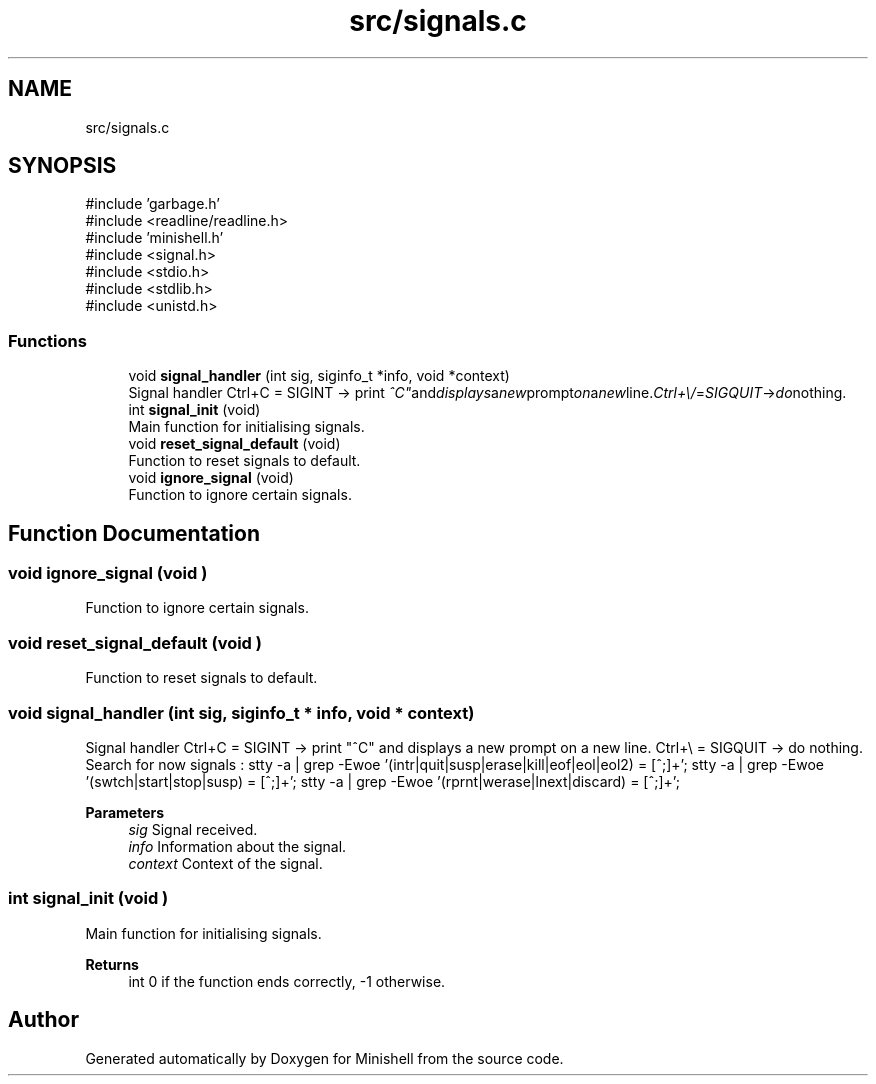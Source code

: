 .TH "src/signals.c" 3 "Minishell" \" -*- nroff -*-
.ad l
.nh
.SH NAME
src/signals.c
.SH SYNOPSIS
.br
.PP
\fR#include 'garbage\&.h'\fP
.br
\fR#include <readline/readline\&.h>\fP
.br
\fR#include 'minishell\&.h'\fP
.br
\fR#include <signal\&.h>\fP
.br
\fR#include <stdio\&.h>\fP
.br
\fR#include <stdlib\&.h>\fP
.br
\fR#include <unistd\&.h>\fP
.br

.SS "Functions"

.in +1c
.ti -1c
.RI "void \fBsignal_handler\fP (int sig, siginfo_t *info, void *context)"
.br
.RI "Signal handler Ctrl+C = SIGINT -> print "^C" and displays a new prompt on a new line\&. Ctrl+\\ = SIGQUIT -> do nothing\&. "
.ti -1c
.RI "int \fBsignal_init\fP (void)"
.br
.RI "Main function for initialising signals\&. "
.ti -1c
.RI "void \fBreset_signal_default\fP (void)"
.br
.RI "Function to reset signals to default\&. "
.ti -1c
.RI "void \fBignore_signal\fP (void)"
.br
.RI "Function to ignore certain signals\&. "
.in -1c
.SH "Function Documentation"
.PP 
.SS "void ignore_signal (void )"

.PP
Function to ignore certain signals\&. 
.SS "void reset_signal_default (void )"

.PP
Function to reset signals to default\&. 
.SS "void signal_handler (int sig, siginfo_t * info, void * context)"

.PP
Signal handler Ctrl+C = SIGINT -> print "^C" and displays a new prompt on a new line\&. Ctrl+\\ = SIGQUIT -> do nothing\&. Search for now signals : stty -a | grep -Ewoe '(intr|quit|susp|erase|kill|eof|eol|eol2) = [^;]+'; stty -a | grep -Ewoe '(swtch|start|stop|susp) = [^;]+'; stty -a | grep -Ewoe '(rprnt|werase|lnext|discard) = [^;]+';

.PP
\fBParameters\fP
.RS 4
\fIsig\fP Signal received\&. 
.br
\fIinfo\fP Information about the signal\&. 
.br
\fIcontext\fP Context of the signal\&. 
.RE
.PP

.SS "int signal_init (void )"

.PP
Main function for initialising signals\&. 
.PP
\fBReturns\fP
.RS 4
int 0 if the function ends correctly, -1 otherwise\&. 
.RE
.PP

.SH "Author"
.PP 
Generated automatically by Doxygen for Minishell from the source code\&.
